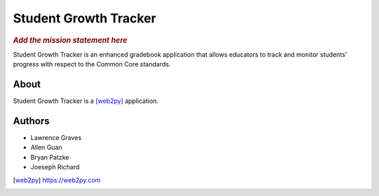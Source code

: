 .. This is the README file for the github project. It should also be included in
   the documentation.

========================
 Student Growth Tracker
========================

.. rubric:: *Add the mission statement here*

Student Growth Tracker is an enhanced gradebook application that allows educators
to track and monitor students' progress with respect to the Common Core standards.


About
=====

Student Growth Tracker is a [web2py]_ application.


Authors
=======

.. todo:: Add email addresses?

* Lawrence Graves
* Allen Guan
* Bryan Patzke
* Joeseph Richard

.. [web2py] https://web2py.com
